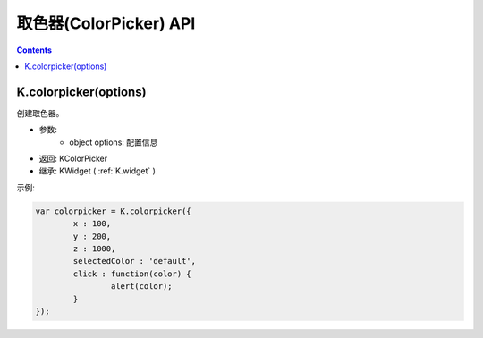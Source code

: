 取色器(ColorPicker) API
========================================================

.. contents::
	:depth: 2

.. index:: colorpicker

.. _K.colorpicker:

K.colorpicker(options)
--------------------------------------------------------
创建取色器。

* 参数:
	* object options: 配置信息
* 返回: KColorPicker
* 继承: KWidget ( :ref:`K.widget` )

示例:

.. sourcecode:: js

	var colorpicker = K.colorpicker({
		x : 100,
		y : 200,
		z : 1000,
		selectedColor : 'default',
		click : function(color) {
			alert(color);
		}
	});
